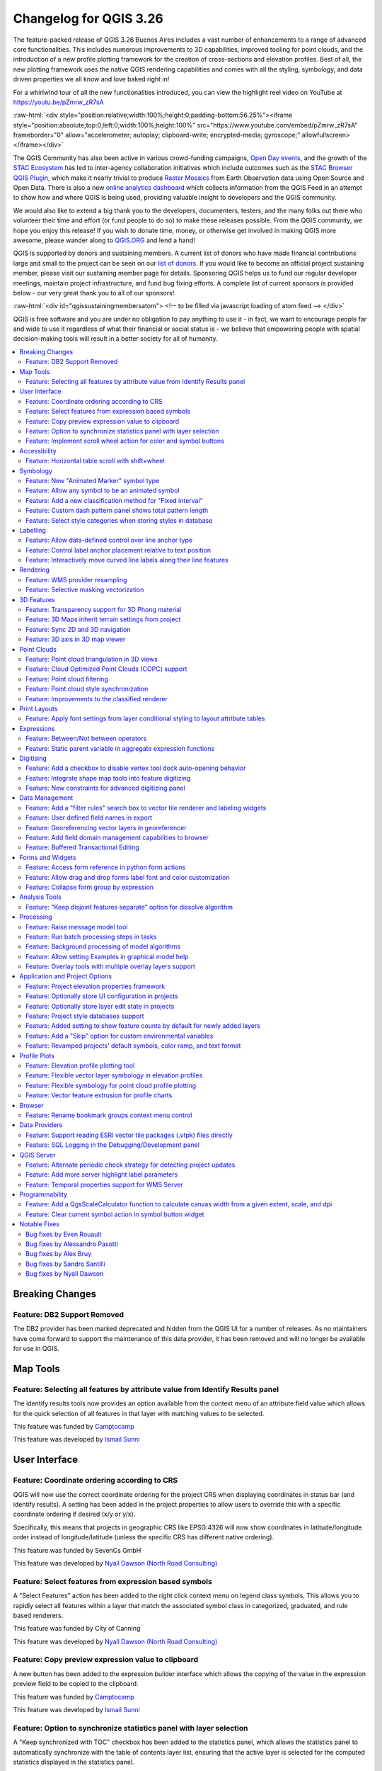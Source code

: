 .. _changelog326:

Changelog for QGIS 3.26
=======================

|image1|

The feature-packed release of QGIS 3.26 Buenos Aires includes a vast number of enhancements to a range of advanced core functionalities. This includes numerous improvements to 3D capabilities, improved tooling for point clouds, and the introduction of a new profile plotting framework for the creation of cross-sections and elevation profiles. Best of all, the new plotting framework uses the native QGIS rendering capabilities and comes with all the styling, symbology, and data driven properties we all know and love baked right in!

For a whirlwind tour of all the new functionalities introduced, you can view the highlight reel video on YouTube at https://youtu.be/pZmrw_zR7sA

:raw-html:`<div style="position:relative;width:100%;height:0;padding-bottom:56.25%"><iframe style="position:absolute;top:0;left:0;width:100%;height:100%" src="https://www.youtube.com/embed/pZmrw_zR7sA" frameborder="0" allow="accelerometer; autoplay; clipboard-write; encrypted-media; gyroscope;" allowfullscreen></iframe></div>`

The QGIS Community has also been active in various crowd-funding campaigns, `Open Day events <https://github.com/qgis/QGIS/wiki#qgis-open-day>`__, and the growth of the `STAC Ecosystem <https://medium.com/radiant-earth-insights/stac-updates-february-2022-e02a194861e>`__ has led to inter-agency collaboration initiatives which include outcomes such as the `STAC Browser QGIS Plugin <https://stac-utils.github.io/qgis-stac-plugin/>`__, which make it nearly trivial to produce `Raster Mosaics <https://www.youtube.com/watch?v=se2Xd7CKhHg>`__ from Earth Observation data using Open Source and Open Data. There is also a new `online analytics dashboard <https://blog.qgis.org/2022/06/16/qgis-userbase-analytics/>`__ which collects information from the QGIS Feed in an attempt to show how and where QGIS is being used, providing valuable insight to developers and the QGIS community.

We would also like to extend a big thank you to the developers, documenters, testers, and the many folks out there who volunteer their time and effort (or fund people to do so) to make these releases possible. From the QGIS community, we hope you enjoy this release! If you wish to donate time, money, or otherwise get involved in making QGIS more awesome, please wander along to `QGIS.ORG <https://qgis.org>`__ and lend a hand!

QGIS is supported by donors and sustaining members. A current list of donors who have made financial contributions large and small to the project can be seen on our `list of donors <https://qgis.org/en/site/about/sustaining_members.html#list-of-donors>`__. If you would like to become an official project sustaining member, please visit our sustaining member page for details. Sponsoring QGIS helps us to fund our regular developer meetings, maintain project infrastructure, and fund bug fixing efforts. A complete list of current sponsors is provided below - our very great thank you to all of our sponsors!

:raw-html:`<div id="qgissustainingmembersatom"> <!-- to be filled via javascript loading of atom feed --> </div>`

QGIS is free software and you are under no obligation to pay anything to use it - in fact, we want to encourage people far and wide to use it regardless of what their financial or social status is - we believe that empowering people with spatial decision-making tools will result in a better society for all of humanity.

.. contents::
   :local:

Breaking Changes
----------------

Feature: DB2 Support Removed
~~~~~~~~~~~~~~~~~~~~~~~~~~~~

The DB2 provider has been marked deprecated and hidden from the QGIS UI for a number of releases. As no maintainers have come forward to support the maintenance of this data provider, it has been removed and will no longer be available for use in QGIS.

Map Tools
---------

Feature: Selecting all features by attribute value from Identify Results panel
~~~~~~~~~~~~~~~~~~~~~~~~~~~~~~~~~~~~~~~~~~~~~~~~~~~~~~~~~~~~~~~~~~~~~~~~~~~~~~

The identify results tools now provides an option available from the context menu of an attribute field value which allows for the quick selection of all features in that layer with matching values to be selected.

|image3|

This feature was funded by `Camptocamp <https://www.camptocamp.com>`__

This feature was developed by `Ismail Sunni <https://github.com/ismailsunni>`__

User Interface
--------------

Feature: Coordinate ordering according to CRS
~~~~~~~~~~~~~~~~~~~~~~~~~~~~~~~~~~~~~~~~~~~~~

QGIS will now use the correct coordinate ordering for the project CRS when displaying coordinates in status bar (and identify results). A setting has been added in the project properties to allow users to override this with a specific coordinate ordering if desired (x/y or y/x).

Specifically, this means that projects in geographic CRS like EPSG:4326 will now show coordinates in latitude/longitude order instead of longitude/latitude (unless the specific CRS has different native ordering).

|image4|

This feature was funded by SevenCs GmbH

This feature was developed by `Nyall Dawson (North Road Consulting) <https://north-road.com>`__

Feature: Select features from expression based symbols
~~~~~~~~~~~~~~~~~~~~~~~~~~~~~~~~~~~~~~~~~~~~~~~~~~~~~~

A "Select Features" action has been added to the right click context menu on legend class symbols. This allows you to rapidly select all features within a layer that match the associated symbol class in categorized, graduated, and rule based renderers.

|image5|

This feature was funded by City of Canning

This feature was developed by `Nyall Dawson (North Road Consulting) <https://north-road.com>`__

Feature: Copy preview expression value to clipboard
~~~~~~~~~~~~~~~~~~~~~~~~~~~~~~~~~~~~~~~~~~~~~~~~~~~

A new button has been added to the expression builder interface which allows the copying of the value in the expression preview field to be copied to the clipboard.

|image6|

This feature was funded by `Camptocamp <https://www.camptocamp.com/>`__

This feature was developed by `Ismail Sunni <https://github.com/ismailsunni>`__

Feature: Option to synchronize statistics panel with layer selection
~~~~~~~~~~~~~~~~~~~~~~~~~~~~~~~~~~~~~~~~~~~~~~~~~~~~~~~~~~~~~~~~~~~~

A "Keep synchronized with TOC" checkbox has been added to the statistics panel, which allows the statistics panel to automatically synchronize with the table of contents layer list, ensuring that the active layer is selected for the computed statistics displayed in the statistics panel.

The most recently defined expression used for defining the statistics calculation on a layer will be retained for each layer independently.

|image7|

This feature was developed by `Jacky Volpes <https://github.com/Djedouas>`__

Feature: Implement scroll wheel action for color and symbol buttons
~~~~~~~~~~~~~~~~~~~~~~~~~~~~~~~~~~~~~~~~~~~~~~~~~~~~~~~~~~~~~~~~~~~

Triggering a mouse wheel action while hovering a symbol layers will now automatically adjust one of the style attributes, making it more efficient to adjust common symbology rules. This feature affects different symbol styles in various ways, based on which UI control is selected.

-  For marker symbols, the marker size increases / decreases
-  For line symbols, the line width increases / decreases

In addition, when triggering a mouse wheel action while hovering a color symbol, the color opacity will increase / decrease.

|image8|

This feature was developed by `Mathieu Pellerin <https://www.opengis.ch/>`__

Accessibility
-------------

Feature: Horizontal table scroll with shift+wheel
~~~~~~~~~~~~~~~~~~~~~~~~~~~~~~~~~~~~~~~~~~~~~~~~~

Attribute tables can now be scrolled horizontally using the key combination of Shift+ Mouse wheel, switching from the default vertical scroll operation.

This matches the behavior exposed by LibreOffice, and provides a convenient way to quickly horizontally scroll tables when a mouse doesn't have a dedicated horizontal scroll wheel.

|image9|

This feature was funded by the City of Canning

This feature was developed by `Nyall Dawson (North Road Consulting) <https://north-road.com>`__

Symbology
---------

Feature: New "Animated Marker" symbol type
~~~~~~~~~~~~~~~~~~~~~~~~~~~~~~~~~~~~~~~~~~

A new marker symbol type allows points to be rendered using an animated marker, sourced from an animated gif, webp or mng animation. Options are present for marker file, size, angle and frame rate.

There are two ways in which animated symbols are handled.

-  If the map is NOT considered an animation (i.e. a regular QGIS project), then the frame to render will be based on the current timestamp alone.
-  If the map itself is considered an animation, then the frame rendered for the animated marker is based on the map animation frame and frame rate. This is the case when the temporal controller is set to the Animation mode. In this case, the animated markers will follow the temporal controller animation, e.g. pausing when the animation is paused, advancing frames with the animation, etc. This mode also applies when exporting an animation from the temporal controller and is used when a plugin specifically sets the frame rate and current frame properties.

|image10|

This feature was funded by `North Road Consulting <https://north-road.com>`__

This feature was developed by `Nyall Dawson (North Road Consulting) <https://north-road.com>`__

Feature: Allow any symbol to be an animated symbol
~~~~~~~~~~~~~~~~~~~~~~~~~~~~~~~~~~~~~~~~~~~~~~~~~~

Users can now indicate that a symbol should be treated as an animated symbol, through the new "Animation Settings" option in the symbol widget's Advanced menu.

This settings panel allows users to enable animation for the symbol and set a specific frame rate at which the symbol should be redrawn. When enabled, the @symbol\_frame variable can be used in any symbol data defined property in order to animate that property.

For instance, setting the symbol's rotation to the following data defined expression will cause the symbol to rotate over time, with rotation speed dictated by the symbol's refresh rate.

::

    @symbol_frame % 360


|image11|

This feature was funded by `North Road Consulting <https://north-road.com>`__

This feature was developed by `Nyall Dawson (North Road Consulting) <https://north-road.com>`__

Feature: Add a new classification method for "Fixed interval"
~~~~~~~~~~~~~~~~~~~~~~~~~~~~~~~~~~~~~~~~~~~~~~~~~~~~~~~~~~~~~

Allows users to create graduated breaks using a specific interval width for classes (instead of the total number of classes).

|image13|

This feature was funded by `SLYR <https://north-road.com/slyr/>`__

This feature was developed by `Nyall Dawson (North Road Consulting) <https://north-road.com>`__

Feature: Custom dash pattern panel shows total pattern length
~~~~~~~~~~~~~~~~~~~~~~~~~~~~~~~~~~~~~~~~~~~~~~~~~~~~~~~~~~~~~

The custom dash pattern panel now displays the total dash pattern length, enhancing the ability for users to match the overall pattern length with sizes from other parts of a symbol.

|image14|

This feature was funded by `North Road Consulting <https://north-road.com>`__

This feature was developed by `Nyall Dawson (North Road Consulting) <https://north-road.com>`__

Feature: Select style categories when storing styles in database
~~~~~~~~~~~~~~~~~~~~~~~~~~~~~~~~~~~~~~~~~~~~~~~~~~~~~~~~~~~~~~~~

QGIS supports the storing of layer styles in the source database, or in the local style database. QGIS then provides the ability to use those styles as the default style for a layer, or provide access to the style via the style manager.

In prior releases of QGIS, this process stored all available style categories in the database, however new functionality allows users to select which specific style categories should be stored, providing a similar level of flexibility for storing styles in database sources as was previously available only for the QML and SLD style formats.

|image15|

This feature was developed by `Jacky Volpes <https://github.com/Djedouas>`__

Labelling
---------

Feature: Allow data-defined control over line anchor type
~~~~~~~~~~~~~~~~~~~~~~~~~~~~~~~~~~~~~~~~~~~~~~~~~~~~~~~~~

Allows data-defined control over whether the 'hint' or 'strict' anchoring type is used.

This feature was funded by City of Freiburg im Breisgau

This feature was developed by `Nyall Dawson (North Road Consulting) <https://north-road.com>`__

Feature: Control label anchor placement relative to text position
~~~~~~~~~~~~~~~~~~~~~~~~~~~~~~~~~~~~~~~~~~~~~~~~~~~~~~~~~~~~~~~~~

A control is now provided for defining what part of the text (start, middle, or end) of line labels correspond to the anchor position defined in label placement. This allows for more precise placement of labels according to specific requirements, such as lining up the end of a labels text with a specific point on a line feature.

In prior releases of QGIS, labels would always be centered over the anchor position of lines, unless it was a curved label, which used the start of the label for determining the anchor orientation.

A new option for "Follow placement" has also been added, which means that the text anchor will depend on the placement along line setting. This control attempts to determine the appropriate alignment option automatically according to the label placement on the feature and exhibits the following behaviors:

-  For labels anchored near the start of the line (0-25%), the anchor placement will be the **start** of the label text
-  For labels anchored near the end of the line (75-100%), the anchor placement will be the **end** of the label text
-  For anchor placements between 25 and 75%, the anchor placement will be the **center** of the label text

This feature was funded by City of Freiburg im Breisgau

This feature was developed by `Nyall Dawson (North Road Consulting) <https://north-road.com/slyr/>`__

Feature: Interactively move curved line labels along their line features
~~~~~~~~~~~~~~~~~~~~~~~~~~~~~~~~~~~~~~~~~~~~~~~~~~~~~~~~~~~~~~~~~~~~~~~~

Placement of curved label text can now be manipulated by using the interactive "Move Labels" tool.

|image16|

This feature was funded by City of Freiburg im Breisgau

This feature was developed by `Alessandro Pasotti <https://github.com/elpaso>`__

Rendering
---------

Feature: WMS provider resampling
~~~~~~~~~~~~~~~~~~~~~~~~~~~~~~~~

Following the ability of QGIS 3.24 to convert WMS raster tiles to elevation data, QGIS has further been enhanced to include various resampling methods to reduce rendering artifacts in WMS DEM sources, such as pixelation encountered with hillshade rendering.

|image17|

This feature was funded by `Maptiler <https://www.maptiler.com/>`__

This feature was developed by `Lutra Consulting (Vincent Cloarec) <http://www.lutraconsulting.co.uk>`__

Feature: Selective masking vectorization
~~~~~~~~~~~~~~~~~~~~~~~~~~~~~~~~~~~~~~~~

QGIS introduced a selective masking feature in `version 3.12 <https://changelog.qgis.org/en/qgis/version/3.12/#selective-masking>`__, however the implementation relied on the rasterization of the map products and made it unsuitable for some cartographic work.

This long awaited feature implements selective masking in a way that vectorizes appropriate masked or clipped features wherever possible, allowing high quality vector outputs for SVG and PDF maps which use the masking features of QGIS.

This is implemented in line with `QEP 186 <https://github.com/qgis/QGIS-Enhancement-Proposals/issues/186>`__.

|image18|

This feature was developed by `Julien Cabieces <https://github.com/troopa81>`__

3D Features
-----------

Feature: Transparency support for 3D Phong material
~~~~~~~~~~~~~~~~~~~~~~~~~~~~~~~~~~~~~~~~~~~~~~~~~~~

Provides support for rendering semi transparent objects in 3D. An opacity slider is provided for the phong material widget, which defaults to 100% (fully opaque).

|image19|

This feature was funded by `Swedish QGIS user group. <https://www.qgis.se/>`__

This feature was developed by `Lutra Consulting (Nedjima Belgacem) <http://www.lutraconsulting.co.uk>`__

Feature: 3D Maps inherit terrain settings from project
~~~~~~~~~~~~~~~~~~~~~~~~~~~~~~~~~~~~~~~~~~~~~~~~~~~~~~

When a new 3D map is created in the project, the map will default to using the same terrain settings as are defined for the project. This makes it easier to create and destroy 3D maps, without having to re-setup their terrain settings each time.

This feature was funded by `Crowdfunding for raster and point clouds improvements <https://www.lutraconsulting.co.uk/crowdfunding/elevation-pointcloud-enhancements-qgis>`__

This feature was developed by `Nyall Dawson (North Road Consulting) <https://north-road.com>`__

Feature: Sync 2D and 3D navigation
~~~~~~~~~~~~~~~~~~~~~~~~~~~~~~~~~~

A new "Navigation sync" setting for 3D map frames provides the ability to automatically synchronize the 2D main map canvas extent and the 3D viewport based on various navigation options.

-  Option 1: Whenever the camera is moved in the 3D view, the main map (2D) canvas extent will be set to the viewed area
-  Option 2: Every change in position on the main map canvas (2D) will result in the 3D camera orientation being shifted to view approximately the same extent from the top (Nadir view position)
-  Option 3: A trapezoid area representing the field of view from the 3D map frame will be drawn on the main map (2D) canvas

Actions are also available for quickly turning these options on and off.

|image20|

This feature was funded by `Crowdfunding for raster and point clouds improvements <https://www.lutraconsulting.co.uk/crowdfunding/elevation-pointcloud-enhancements-qgis>`__

This feature was developed by `Lutra Consulting (Nedjima Belgacem) <http://www.lutraconsulting.co.uk>`__

Feature: 3D axis in 3D map viewer
~~~~~~~~~~~~~~~~~~~~~~~~~~~~~~~~~

A 3D axis annotation has been added to the 3D map viewer allowing users to better orient their view with their data.

This various additional includes controls and options for:

-  Displaying axis for X/Y/Z or using North/East/South/West based on the frame coordinate reference system (CRS)
-  Dsplaying a face-labeled cube instead of typical axis arrows

|image21|

This feature was developed by `benoitdm-oslandia <https://github.com/benoitdm-oslandia>`__

Point Clouds
------------

Feature: Point cloud triangulation in 3D views
~~~~~~~~~~~~~~~~~~~~~~~~~~~~~~~~~~~~~~~~~~~~~~

QGIS can now render point cloud layers in the 3D view as a solid surface, which is obtained by 2.5D triangulation.

Triangulation is configured using a checkbox in the 3D styling options, and configuration options allow exclusion of triangles which surpass user defined thresholds for width or height.

This triangulation is available for all the 3D point cloud renderer styles, including unique color, ramp color, classification, and RGB.

|image22|

This feature was developed by `Vincent Cloarec <https://github.com/vcloarec>`__

Feature: Cloud Optimized Point Clouds (COPC) support
~~~~~~~~~~~~~~~~~~~~~~~~~~~~~~~~~~~~~~~~~~~~~~~~~~~~

QGIS now provides support for reading Cloud Optimized Point Clouds from local and remote data sources.

For more information on the COPC format, visit https://copc.io/.

This feature was funded by `Crowdfunding for raster and point clouds improvements <https://www.lutraconsulting.co.uk/crowdfunding/elevation-pointcloud-enhancements-qgis>`__

This feature was developed by `Lutra Consulting (Nedjima Belgacem) <https://www.lutraconsulting.co.uk/>`__

Feature: Point cloud filtering
~~~~~~~~~~~~~~~~~~~~~~~~~~~~~~

Filtering support has been added for point cloud layers, including a graphical query tool. Using filter expressions, point cloud points on both 2d and 3d canvases may be conditionally displayed based on xyz and/or LAS attributes.

|image23|

This feature was funded by `Crowdfunding for raster and point clouds improvements <https://www.lutraconsulting.co.uk/crowdfunding/elevation-pointcloud-enhancements-qgis>`__

This feature was developed by `Lutra Consulting (Stefanos Natsis) <http://www.lutraconsulting.co.uk>`__

Feature: Point cloud style synchronization
~~~~~~~~~~~~~~~~~~~~~~~~~~~~~~~~~~~~~~~~~~

A new "Follow 2d renderer" style for 3D point cloud symbology allows for a point cloud layer's 3D symbol to be kept in sync with its 2D counterpart. Any changes to the 2D symbology will be automatically applied to the 3D symbology.

|image12|

This feature was funded by `Crowdfunding for raster and point clouds improvements <https://www.lutraconsulting.co.uk/crowdfunding/elevation-pointcloud-enhancements-qgis>`__

This feature was developed by `Lutra Consulting (Stefanos Natsis) <http://www.lutraconsulting.co.uk>`__

Feature: Improvements to the classified renderer
~~~~~~~~~~~~~~~~~~~~~~~~~~~~~~~~~~~~~~~~~~~~~~~~

Classified renderer for point clouds has been improved to:

- Show only classes that are in the dataset (instead of hard-coded list) & show also non-standard classes
- Show percentage of points for each class
- Work also for other attributes (return number, number of returns, point source and few other classes)

|image55|

This feature was funded by `Crowdfunding for raster and point clouds improvements <https://www.lutraconsulting.co.uk/crowdfunding/elevation-pointcloud-enhancements-qgis>`__

This feature was developed by `Lutra Consulting (Stefanos Natsis) <http://www.lutraconsulting.co.uk>`__


Print Layouts
-------------

Feature: Apply font settings from layer conditional styling to layout attribute tables
~~~~~~~~~~~~~~~~~~~~~~~~~~~~~~~~~~~~~~~~~~~~~~~~~~~~~~~~~~~~~~~~~~~~~~~~~~~~~~~~~~~~~~

Previously, only the font color and background color settings from the conditional styling rules were applied to attribute tables in layouts. Additional styling settings such as font family, bold, italic, strikeout, and underline are now applied from conditional rules.

|image24|

This feature was funded by City of Canning

This feature was developed by `Nyall Dawson (North Road Consulting) <https://north-road.com>`__

Expressions
-----------

Feature: Between/Not between operators
~~~~~~~~~~~~~~~~~~~~~~~~~~~~~~~~~~~~~~~

QGIS now includes support for SQL-like ``BETWEEN`` and ``NOT BETWEEN`` operators in expression clauses.

|image25|

This feature was funded by Kanton Solothurn

This feature was developed by `Alessandro Pasotti <https://github.com/elpaso>`__

Feature: Static parent variable in aggregate expression functions
~~~~~~~~~~~~~~~~~~~~~~~~~~~~~~~~~~~~~~~~~~~~~~~~~~~~~~~~~~~~~~~~~

In prior releases of QGIS, aggregate expressions did not pass the parent object parameters as static variables, preventing them from being executed by the data provider (e.g. PostgreSQL). This change will result in significant performance increases for a number of aggregate expressions. For example, in the aggregate expression:

``IF(aggregate(layer:='parks',aggregate:='count', expression:= 't_id', filter:=intersects( $geometry, geometry(@parent))) < 1, 'FALSE', 'TRUE')``

The execution of the ``intersects( $geometry, geometry(@parent))`` filter will be performed on the data provider directly.

This feature was funded by `Amt für Geoinformation Kanton Schaffhausen <https://agi.sh.ch>`__

This feature was developed by `David Signer <https://github.com/signedav>`__

Digitising
----------

Feature: Add a checkbox to disable vertex tool dock auto-opening behavior
~~~~~~~~~~~~~~~~~~~~~~~~~~~~~~~~~~~~~~~~~~~~~~~~~~~~~~~~~~~~~~~~~~~~~~~~~

The vertex tool dock now has a new checkbox for "Auto-open table", which is checked by default and retains the existing behavior.

If a user opts to uncheck this, then the vertex editor dock auto open/close behavior will be disabled, leaving the dock as regular QGIS dock which behaves the same as any other dock.

This is desirable in situations when:

-  The user is editing in a full screen session with docks hidden, and doesn't want the vertex editor dock to keep opening itself
-  The user has a heavily customized setup of stacked/tabbed/rearranged docks, and doesn't want the vertex editor dock to keep appearing and disappearing and causing other docks to be rearranged

If a user has opted out of the auto-open table behavior, then the dock can be closed and won't show immediately when switching to the vertex tool. The dock can then be re-opened either through the standard Views - Panels menu (or by right clicking a toolbar), OR through a new "Show Vertex Editor" action which has been added to the dropdown menu for the vertex editor toolbar button.

|image26|

This feature was funded by SevenCs GmbH

This feature was developed by `Nyall Dawson (North Road Consulting) <https://north-road.com>`__

Feature: Integrate shape map tools into feature digitizing
~~~~~~~~~~~~~~~~~~~~~~~~~~~~~~~~~~~~~~~~~~~~~~~~~~~~~~~~~~

The Shape Tools have been extended and integrated with the features from digitizing tools, allowing the use of map tools to use shapes for digitizing operations.

This includes digitizing support for items such as:

-  StraightSegments
-  CircularStrings
-  Streaming
-  Shapes

This results in the ability to use the add part, add ring, or any other digitizing operations with the shape tools for hybrid digitizing operations, for example using the circular string or rectangle shape tools to create rings in existing area features.

This required significant refactoring and the porting of code from ``QgsMapToolDigitizeFeature`` to ``QgsMapToolCapture``.

|image27|

This feature was developed by `Denis Rouzaud <https://github.com/3nids>`__

Feature: New constraints for advanced digitizing panel
~~~~~~~~~~~~~~~~~~~~~~~~~~~~~~~~~~~~~~~~~~~~~~~~~~~~~~

The advanced digitizing panel now includes two additional soft constraints (snapping guides) for allowing users to capture positions relative to existing features. These constraints are optionally enabled and include:

-  **Line extension**: QGIS will provide a constraint that traces the extension of a line, based on the segment orientation defined by the selected vertex
-  **Xy vertex**: QGIS will provide a constraint that runs perpendicular to an existing vertex in vertical or horizontal orientation.

|image28|

This feature was funded by Métropole Européenne de Lille @Jean-Roc

This feature was developed by `Antoine Facchini <https://github.com/Koyaani>`__

Data Management
---------------

Feature: Add a "filter rules" search box to vector tile renderer and labeling widgets
~~~~~~~~~~~~~~~~~~~~~~~~~~~~~~~~~~~~~~~~~~~~~~~~~~~~~~~~~~~~~~~~~~~~~~~~~~~~~~~~~~~~~

Users may now filter the visible rules by a portion of their label, layer or filter strings. This can greatly help with finding rules in complex vector tile styles.

|image29|

This feature was funded by `North Road Consulting <https://north-road.com>`__

This feature was developed by `Nyall Dawson (North Road Consulting) <https://north-road.com>`__

Feature: User defined field names in export
~~~~~~~~~~~~~~~~~~~~~~~~~~~~~~~~~~~~~~~~~~~

When exporting layers, users may now override the field names in the resulting layers.

The export dialog fields interface includes the following changes:

-  A new "Export names" column has been introduced to the fields table
-  A convenience checkbox is provided to automatically generate aliases, or revert to original field names
-  When field names are modified by the user, the checkbox will display a "PartiallyChecked" state indicator

|image30|

This feature was funded by the Swiss QGIS User Group

This feature was developed by `Damiano Lombardi <https://github.com/domi4484>`__

Feature: Georeferencing vector layers in georeferencer
~~~~~~~~~~~~~~~~~~~~~~~~~~~~~~~~~~~~~~~~~~~~~~~~~~~~~~

QGIS now supports georeferencing vector layers in the georeferencer tool. This allows vector layers without spatial referencing to be interactively georeferenced, or layers with referencing to be re-referenced, in a similar manner to raster data. Georeferencing occurs in a task, so QGIS should remain responsive, even with large datasets.

Based on `#41386 <https://github.com/qgis/QGIS/pull/41386>`__

|image31|

This feature was funded by the Danish QGIS Usergroup

This feature was developed by `Nyall Dawson (North Road Consulting) <https://north-road.com>`__

Feature: Add field domain management capabilities to browser
~~~~~~~~~~~~~~~~~~~~~~~~~~~~~~~~~~~~~~~~~~~~~~~~~~~~~~~~~~~~

A new API has been added to manage field domains through database connections, and QGIS now exposes this functionality through the browser panel.

This functionality is currently exposed only for GeoPackages, but support for other providers could potentially be exposed in future.

Included in this functionality is the ability to create new field domains, as well as set the field domain for GeoPackage table fields.

|image32|

This feature was funded by Provincie Gelderland

This feature was developed by `Nyall Dawson (North Road Consulting) <https://north-road.com>`__

Feature: Buffered Transactional Editing
~~~~~~~~~~~~~~~~~~~~~~~~~~~~~~~~~~~~~~~

With this edit mode, all editable layers are toggled synchronously and all edits are saved in a local edit buffer. Saving changes is executed within a single transaction on all layers (per provider).

This new edit mode attempts to provide a hybrid alternative for managing the data editing approaches used in the current editing modes, local edit buffers and transactional editing, and is implemented in line with `QEP 203 <https://github.com/qgis/QGIS-Enhancement-Proposals/issues/203>`__

|image33|

This feature was funded by Kanton Glarus

This feature was developed by `Damiano Lombardi <https://github.com/domi4484>`__

Forms and Widgets
-----------------

Feature: Access form reference in python form actions
~~~~~~~~~~~~~~~~~~~~~~~~~~~~~~~~~~~~~~~~~~~~~~~~~~~~~

The form instance, or ``QgsAttributeForm`` object, has now been exposed to the Python API for Drag and drop form actions.

This means that QGIS users can now reference the current form and produce actions that change values within the form itself, such as resetting default values or quick actions for applying other user defined presets.

This implementation has been done in line with `QEP 251 <https://github.com/qgis/QGIS-Enhancement-Proposals/issues/251>`__

|image34|

This feature was developed by `Alessandro Pasotti <https://github.com/elpaso>`__

Feature: Allow drag and drop forms label font and color customization
~~~~~~~~~~~~~~~~~~~~~~~~~~~~~~~~~~~~~~~~~~~~~~~~~~~~~~~~~~~~~~~~~~~~~

The font and color of form labels and group or tabs titles can now be customized in the Drag & Drop from designer interface.

|image35|

This feature was funded by ARPA Piemonte

This feature was developed by `Alessandro Pasotti <https://github.com/elpaso>`__

Feature: Collapse form group by expression
~~~~~~~~~~~~~~~~~~~~~~~~~~~~~~~~~~~~~~~~~~

New configuration options are now available for Drag & Drop form group boxes which allow specifying an expression to define whether a form group should be collapsed.

|image36|

This feature was funded by ARPA Piemonte

This feature was developed by `Alessandro Pasotti <https://github.com/elpaso>`__

Analysis Tools
--------------

Feature: "Keep disjoint features separate" option for dissolve algorithm
~~~~~~~~~~~~~~~~~~~~~~~~~~~~~~~~~~~~~~~~~~~~~~~~~~~~~~~~~~~~~~~~~~~~~~~~

A "Keep disjoint features separate" option has been added for the dissolve algorithm which will cause features and parts that do not overlap or touch to be exported as separate features instead of parts of a single multipart feature. This makes it much simpler to perform simple aggregation based dissolves on a single class.

|image37|

This feature was funded by City of Canning

This feature was developed by `Nyall Dawson (North Road Consulting) <https://north-road.com>`__

Processing
----------

Feature: Raise message model tool
~~~~~~~~~~~~~~~~~~~~~~~~~~~~~~~~~

A raise message algorithm has been added to the model tools which allows users to output additional information in models logs. This prevents the abuse of the raise error/warning algorithms and provides more granular control of model logging levels.

|image38|

This feature was developed by `Mathieu Pellerin <https://www.opengis.ch/>`__

Feature: Run batch processing steps in tasks
~~~~~~~~~~~~~~~~~~~~~~~~~~~~~~~~~~~~~~~~~~~~

Individual steps from the batch processing dialog now run as a separate task whenever possible. Although individual steps are still run sequentially rather than parallel, this keeps the UI responsive, and permits responsive cancellation and progress reporting.

This feature was funded by NRCan Contract#3000739399

This feature was developed by `Nyall Dawson (North Road Consulting) <https://north-road.com>`__

Feature: Background processing of model algorithms
~~~~~~~~~~~~~~~~~~~~~~~~~~~~~~~~~~~~~~~~~~~~~~~~~~

Previously, any graphical models designed in Processing would be forced to run on the main thread, and did not support background execution. QGIS now supports running model algorithms off the main thread so that they can safely be run in background tasks.

This feature was funded by NRCan Contract#3000739399

This feature was developed by `Nyall Dawson (North Road Consulting) <https://north-road.com>`__

Feature: Allow setting Examples in graphical model help
~~~~~~~~~~~~~~~~~~~~~~~~~~~~~~~~~~~~~~~~~~~~~~~~~~~~~~~

A new 'Examples' section has been added to the graphical model help editor dialog, allowing users to enter their own custom examples to help explain usage of the model.

More instructive help is now shown for models in the qgis\_process tool, including outputting any example help which has been set.

|image39|

This feature was funded by NRCan Contract#3000739399

This feature was developed by `Nyall Dawson (North Road Consulting) <https://north-road.com>`__

Feature: Overlay tools with multiple overlay layers support
~~~~~~~~~~~~~~~~~~~~~~~~~~~~~~~~~~~~~~~~~~~~~~~~~~~~~~~~~~~

Adds new Intersect, Union and Difference tools which support multiple "overlay" inputs instead of a single overlay layer. The current workflow includes selecting the order of overlay layers used in the operation, which are used in an iterative process by using the output of an operation between two layers as an input for the same operation with the next layer.

This is a useful abstraction which can be utilized in various scenarios, such as processing models where iterative processes or loops may be limited.

|image40|

This feature was developed by `Alexander Bruy <https://github.com/alexbruy>`__

Application and Project Options
-------------------------------

Feature: Project elevation properties framework
~~~~~~~~~~~~~~~~~~~~~~~~~~~~~~~~~~~~~~~~~~~~~~~

Elevation/terrain settings are now project-level settings, which are defined through the Project Properties, Terrain tab, in line with `QEP 246 <https://github.com/qgis/QGIS-Enhancement-Proposals/issues/246>`__ and in order to support the new elevation profile tools.

This framework provides configuration options for:

-  **Flat terrain** with a configurable terrain height setting
-  **DEM (Raster Layer)** with settings for defining the source raster layer, vertical scale and offset
-  **Mesh** with settings for defining the source mesh layer, vertical scale and offset

|image41|

This feature was funded by `Crowdfunding for raster and point clouds improvements <https://www.lutraconsulting.co.uk/crowdfunding/elevation-pointcloud-enhancements-qgis>`__

This feature was developed by `Nyall Dawson (North Road Consulting) <https://north-road.com>`__

Feature: Optionally store UI configuration in projects
~~~~~~~~~~~~~~~~~~~~~~~~~~~~~~~~~~~~~~~~~~~~~~~~~~~~~~

An opt-in setting for projects has been added for "Remember attribute table windows and docks between sessions". If checked for a project, then any opened attribute tables will be saved into the project and immediately restored when loading that project.

This has been designed to improve workflows when a user has constructed a project with a particular set of attribute table configurations for their requirements, and re-setting up these attribute tables is a hassle.

|image42|

This feature was funded by City of Canning

This feature was developed by `Nyall Dawson (North Road Consulting) <https://north-road.com>`__

Feature: Optionally store layer edit state in projects
~~~~~~~~~~~~~~~~~~~~~~~~~~~~~~~~~~~~~~~~~~~~~~~~~~~~~~

An opt-in setting has been added to project properties for "Remember editable layer status between sessions". If checked, then any layers which are editable will be remembered when saving that project and immediately made editable whenever the project is restored to make it simpler for users who are making complex, data-editing focused projects to store their configurations on a project by project basis.

|image43|

This feature was funded by City of Canning

This feature was developed by `Nyall Dawson (North Road Consulting) <https://north-road.com>`__

Feature: Project style databases support
~~~~~~~~~~~~~~~~~~~~~~~~~~~~~~~~~~~~~~~~

A new feature allows users to set a list of QGIS style databases for a project. This allows projects to link to multiple style databases, and then show all symbols and entities from those databases in the layer styling interface.

The style paths can point to style .db databases or .xml exports. When a project is loaded, symbol and label style selectors will show ALL symbols from ALL styles linked to the project. Additionally, every project now has a project-specific style database (which is stored alongside the project), for storing project-specific symbols, text formats, etc.

**This functionality requires a QGIS build based on Qt 5.13 or later, and is hidden on older builds (e.g. on Ubuntu 20.04)**

|image44|

This feature was funded by the QGIS Swiss user group.

This feature was developed by `Nyall Dawson (North Road Consulting) <https://north-road.com>`__

Feature: Added setting to show feature counts by default for newly added layers
~~~~~~~~~~~~~~~~~~~~~~~~~~~~~~~~~~~~~~~~~~~~~~~~~~~~~~~~~~~~~~~~~~~~~~~~~~~~~~~

If enabled, this option will cause the feature count to be enabled for any newly added/created map layers. This setting will remain disabled by default.

|image45|

This feature was funded by SevenCs GmbH

This feature was developed by `Nyall Dawson (North Road Consulting) <https://north-road.com>`__

Feature: Add a "Skip" option for custom environmental variables
~~~~~~~~~~~~~~~~~~~~~~~~~~~~~~~~~~~~~~~~~~~~~~~~~~~~~~~~~~~~~~~

The QGIS settings allow a particular user profile to modify the system environment variables for enhanced flexibility, in Settings --> Options --> Environment.

This functionality included options for "Overwrite", "If Undefined", "Unset", "Prepend", and "Append", which allowed users to perform various functions from configuring credentials to extending their PATH variables.

A new "Skip" option is now provided which allows users to ignore values from an existing field, without losing the stored values or having to remove them from the settings to disable them.

|image46|

This feature was developed by `Andrea Giudiceandrea <https://github.com/agiudiceandrea>`__

Feature: Revamped projects' default symbols, color ramp, and text format
~~~~~~~~~~~~~~~~~~~~~~~~~~~~~~~~~~~~~~~~~~~~~~~~~~~~~~~~~~~~~~~~~~~~~~~~~

This new version of QGIS has revamped the way default projects symbols are handled, aiming at upgrading its UI/UX as well as behaving correctly in multi-user environments. The changes include:

-  Projects' default symbols and color ramps are now stored as symbology XML rather than references, improving portability and integration with external applications and services
-  A new project-level default text format setting has been added to allow user defined configuration of the default project font for newly-added vector layers
-  The user interface has been upgraded to make use of QGIS' symbol and color ramp buttons

|image47|

This feature was developed by `Mathieu Pellerin <https://www.opengis.ch/>`__

Profile Plots
-------------

Feature: Elevation profile plotting tool
~~~~~~~~~~~~~~~~~~~~~~~~~~~~~~~~~~~~~~~~

QGIS now includes a native elevation profile plotting tool.

The tool includes the following features:

-  Support for vector, raster, mesh, and point cloud layers, based on the corresponding layer's elevation settings.
-  Drawing profile lines interactively using a map tool, which supports snapping, tracing, stream digitizing and curves
-  Picking an existing line feature to use as the profile line. When this tool is active, users can click any line feature on the map to generate a profile curve along that line. If multiple features are present at the clicked point then a popup menu will appear allowing users to select from the available features.
-  Plots can be exported to PDF (as high quality vector objects) or various image formats
-  Profiles are rendered using standard QGIS line symbols, and so include support for advanced design and configuration, including support for geometry generators and paint effects.
-  Measuring distances on the plots
-  Identifying features in the plot via either a single click, or click-and-drag rectangle. Results are shown in the standard identify results dock, and support vector, raster, mesh, and point cloud layers.

Interactive navigation of the plot canvas is supported using the standard QGIS pan/zoom shortcuts, such as:

-  Middle mouse button: Pan
-  Space: Pan
-  Ctrl + Space: Zoom
-  Ctrl + Mouse wheel: Fine zoom

Shortcuts are available for nudging the elevation profile curve left and right, which allows users to "scrub" the curve across the map frame and find the optimal profile line. The step distance is set to match the chart's tolerance distance, so that a single step will result in a different set of point and point cloud features shown in the chart.

Keyboard shortcuts for nudging are:

-  Ctrl+Alt+,: Scrub left
-  Ctrl+Alt+.: Scrub right

For more information on this awesome feature and framework, be sure to watch the `QGIS Elevation Profiles Deep Dive <https://www.youtube.com/watch?v=AknJjNPystU>`__ presentation on YouTube.

|image48|

This feature was funded by `Crowdfunding for raster and point clouds improvements <https://www.lutraconsulting.co.uk/crowdfunding/elevation-pointcloud-enhancements-qgis>`__

This feature was developed by `Nyall Dawson (North Road Consulting) <https://north-road.com>`__

Feature: Flexible vector layer symbology in elevation profiles
~~~~~~~~~~~~~~~~~~~~~~~~~~~~~~~~~~~~~~~~~~~~~~~~~~~~~~~~~~~~~~

Vector layers added to profile charts will default to respecting their layer symbology. A checkbox has been added to disable this in the layer elevation properties.

This means that vector results in elevation profile charts will default to showing features using their corresponding 2D renderer, so custom styles such as categorized classes will be visible on the profile chart by default.

There's also options to change the interpretation of the elevation profile for vector layers. By default, the elevation profile tool will use an "individual features" option, which samples discrete positions where the cross section profile line intersects the vector features. There's also a "continuous surface" option which will generate an interpretation of the surface by interpolating across the sample positions for enhanced visualization, such as the production of a continuous surface line from contour lines or surveyed elevation points.

Additional rendering capabilities are provided for the "continuous surface" interpretation option, such as a "fill below" symbol style. This can be easier to interpret in some cases, and helps match expected symbology conventions in certain disciplines.

|image49|

This feature was funded by `Crowdfunding for raster and point clouds improvements <https://www.lutraconsulting.co.uk/crowdfunding/elevation-pointcloud-enhancements-qgis>`__

This feature was developed by `Nyall Dawson (North Road Consulting) <https://north-road.com>`__

Feature: Flexible symbology for point cloud profile plotting
~~~~~~~~~~~~~~~~~~~~~~~~~~~~~~~~~~~~~~~~~~~~~~~~~~~~~~~~~~~~

Point cloud layers in profile charts include the following symbology features:

-  Single color display of points or a setting to inherit classification and coloring from the 2D symbology (e.g. RGB colors)
-  Respecting the profile curve distance tolerance setting
-  Option to reduce the opacity of points which are further from the profile curve
-  Automatic refinement based on plot visible area and scale, with a user controllable max screen error
-  Control over appearance of points (color, size and shape)

|image50|

This feature was funded by `Crowdfunding for raster and point clouds improvements <https://www.lutraconsulting.co.uk/crowdfunding/elevation-pointcloud-enhancements-qgis>`__

This feature was developed by `Nyall Dawson (North Road Consulting) <https://north-road.com>`__

Feature: Vector feature extrusion for profile charts
~~~~~~~~~~~~~~~~~~~~~~~~~~~~~~~~~~~~~~~~~~~~~~~~~~~~

The elevation profile tool provides support for vector feature extrusion and offset heights for incorporation of 2D vector in profile charts. These propertied can be data defined, and will also be used as the default offset/extrusion settings for any new 3D polygon symbols created for that layer.

|image51|

This feature was funded by `Crowdfunding for raster and point clouds improvements <https://www.lutraconsulting.co.uk/crowdfunding/elevation-pointcloud-enhancements-qgis>`__

This feature was developed by `Nyall Dawson (North Road Consulting) <https://north-road.com>`__

Browser
-------

Feature: Rename bookmark groups context menu control
~~~~~~~~~~~~~~~~~~~~~~~~~~~~~~~~~~~~~~~~~~~~~~~~~~~~

Creating new spatial bookmarks from the browser will now default to the "project bookmark" category, and a new context menu option has been added for renaming of bookmark groups. The existing behavior of renaming bookmark groups using the F2 key remains unchanged.

|image52|

This feature was funded by `Camptocamp <https://www.camptocamp.com>`__

This feature was developed by `Ismail Sunni <https://github.com/ismailsunni>`__

Data Providers
--------------

Feature: Support reading ESRI vector tile packages (.vtpk) files directly
~~~~~~~~~~~~~~~~~~~~~~~~~~~~~~~~~~~~~~~~~~~~~~~~~~~~~~~~~~~~~~~~~~~~~~~~~

ESRI vector tile packages (VTPK files) can now be opened directly as vector tile layers via drag and drop, including support for style translation.

This feature was funded by `North Road Consulting, thanks to SLYR <https://north-road.com/slyr/>`__

This feature was developed by `Nyall Dawson (North Road Consulting) <https://north-road.com>`__

Feature: SQL Logging in the Debugging/Development panel
~~~~~~~~~~~~~~~~~~~~~~~~~~~~~~~~~~~~~~~~~~~~~~~~~~~~~~~~

The debugging/development panel now includes support for logging the SQL queries made by QGIS to backend data providers.

This provides an effective method of debugging algorithms and data providers, as well as capturing the SQL statements made to perform specific actions against particular providers.

Note that this is specifically designed to be used as a debugging and development tool and is not designed to be a replacement for any logging capabilities on the backend databases systems.

This has been implemented in line with `QEP 242 <https://github.com/qgis/QGIS-Enhancement-Proposals/issues/242>`__.

|image53|

This feature was developed by `Alessandro Pasotti <https://github.com/elpaso>`__

QGIS Server
-----------

Feature: Alternate periodic check strategy for detecting project updates
~~~~~~~~~~~~~~~~~~~~~~~~~~~~~~~~~~~~~~~~~~~~~~~~~~~~~~~~~~~~~~~~~~~~~~~~

QGIS Server now provides an alternate lastModified() strategy for invalidating the internal project cache, addressing concerns about the ability of QGIS server to invalidate the cache when a project file is updated on atypical file systems, such as NFS, or when the project file is stored in a database system like PostgreSQL.

An asynchronous periodic check strategy using the last modified value of a project is now provided for checking project configuration for changes.

The ``QGIS_SERVER_PROJECT_CACHE_STRATEGY`` environment variable may be used to configure the server caching strategy using the following values:

-  ``periodic`` for the alternative strategy
-  ``filesystem`` to use the file system watcher strategy
-  ``off`` to disable internal caching completely.

``QGIS_SERVER_PROJECT_CACHE_CHECK_INTERVAL`` is used for controlling the periodic strategy interval.

The ``QFileSystemWatcher`` strategy remains the default configuration.

This feature was funded by `3Liz <https://3liz.com>`__

This feature was developed by `David Marteau <https://github.com/dmarteau>`__

Feature: Add more server highlight label parameters
~~~~~~~~~~~~~~~~~~~~~~~~~~~~~~~~~~~~~~~~~~~~~~~~~~~

New parameters have been added to better control the placement of highlight labels on the WMS server, including:

-  ``HIGHLIGHT_LABELDISTANCE``: Distance between the feature and the label, defined in mm
-  ``HIGHLIGHT_LABELROTATION``: Label rotation, defined in degrees
-  ``HIGHLIGHT_LABELVALI``: Vertical alignment for placing the label directly on a point
-  ``HIGHLIGHT_LABELHALI``: Horizontal alignment for placing the label directly on a point

This feature was developed by `mhugent <https://github.com/mhugent>`__

Feature: Temporal properties support for WMS Server
~~~~~~~~~~~~~~~~~~~~~~~~~~~~~~~~~~~~~~~~~~~~~~~~~~~

Prior releases of QGIS Server only provided support for the dimensions of time and elevation for vector layers and provided no integration with the updated temporal properties API provided by QGIS.

QGIS Server has now been extended to support the time dimension in the ``GetCapabilities`` response for WMS services, and accept a ``TIME`` query string parameter which provides capacity for temporal data filtering.

Parsing time values will be performed with the implementation specification provided by OGC API - Features (OAPIF) and use the following structure:

\| interval\| syntax \| \|---\|---\| \| interval-closed \| date-time "/" date-time \| \| interval-open-start \| [".."] "/" date-time \| \| interval-open-end \| date-time "/" [".."] \| \| interval \| interval-closed / interval-open-start / interval-open-end \| \| datetime \| date-time / interval \|

Note that this filtering applies to single values only, and a list of instants or ranges is not currently supported.

To prevent conflict with existing TIME dimension stipulations on legacy projects, if a ``TIME`` dimension was explicitly defined for a vector layer, the temporal properties for that layer will not be activated and the explicitly set ``TIME`` dimension will be considered instead.

This feature was funded by Gis3W

This feature was developed by `Alessandro Pasotti <https://github.com/elpaso>`__

Programmability
---------------

Feature: Add a QgsScaleCalculator function to calculate canvas width from a given extent, scale, and dpi
~~~~~~~~~~~~~~~~~~~~~~~~~~~~~~~~~~~~~~~~~~~~~~~~~~~~~~~~~~~~~~~~~~~~~~~~~~~~~~~~~~~~~~~~~~~~~~~~~~~~~~~~

A new ``calculateCanvasWidth( extent, scale )`` was added to the ``QgsScaleCalculator`` class to derive canvas width in pixel unit when providing an extent, a scale, and a DPI.

This feature was developed by `Mathieu Pellerin <https://github.com/nirvn>`__

Feature: Clear current symbol action in symbol button widget
~~~~~~~~~~~~~~~~~~~~~~~~~~~~~~~~~~~~~~~~~~~~~~~~~~~~~~~~~~~~

A set to null / clear current symbol action has been added to clear the current symbol attached to a symbol button widget.

|image54|

This feature was developed by `Mathieu Pellerin <https://www.opengis.ch/>`__

Notable Fixes
-------------

Bug fixes by Even Rouault
~~~~~~~~~~~~~~~~~~~~~~~~~~~~~~~~~~

+----------------------------------------------------------------------------------------+----------------------------------------------------------+--------------------------------------------------------------+--------------------------------------------------------------+
| Bug Title                                                                              | URL Issues (if reported, Github)                         | URL Commit (Github)                                          | 3.22 backport commit (GitHub)                                |
+========================================================================================+==========================================================+==============================================================+==============================================================+
| WFS provider doesn't recognize CRS strings other than OGC URNs                         | `#46485 <https://github.com/qgis/QGIS/issues/46485>`__   | `PR #48550 <https://github.com/qgis/QGIS/pull/48550>`__      | N/A                                                          |
+----------------------------------------------------------------------------------------+----------------------------------------------------------+--------------------------------------------------------------+--------------------------------------------------------------+
| QgsMapCanvas::showEvent access violation / QGIS crash                                  | `#48438 <https://github.com/qgis/QGIS/issues/48438>`__   | `PR #48551 <https://github.com/qgis/QGIS/pull/48551>`__      | `PR #48558 <https://github.com/qgis/QGIS/pull/48558>`__      |
+----------------------------------------------------------------------------------------+----------------------------------------------------------+--------------------------------------------------------------+--------------------------------------------------------------+
| [GDAL provider] Minimal support for GDT\_Int64/GDT\_UInt64 of GDAL 3.5.0               | (not reported)                                           | `PR #48553 <https://github.com/qgis/QGIS/pull/48553>`__      |                                                              |
+----------------------------------------------------------------------------------------+----------------------------------------------------------+--------------------------------------------------------------+--------------------------------------------------------------+
| access to QgsRubberBand-methods crashes QGis                                           | `#48471 <https://github.com/qgis/QGIS/issues/48471>`__   | `PR #48554 <https://github.com/qgis/QGIS/pull/48554>`__      | `PR #48561 <https://github.com/qgis/QGIS/pull/48561>`__      |
+----------------------------------------------------------------------------------------+----------------------------------------------------------+--------------------------------------------------------------+--------------------------------------------------------------+
| annotationManager with access to canvas-items crashes QGis                             | `#48436 <https://github.com/qgis/QGIS/issues/48436>`__   | `PR #48554 <https://github.com/qgis/QGIS/pull/48554>`__      | `PR #48561 <https://github.com/qgis/QGIS/pull/48561>`__      |
+----------------------------------------------------------------------------------------+----------------------------------------------------------+--------------------------------------------------------------+--------------------------------------------------------------+
| Can not import excel File with new version of QGIS                                     | `#47838 <https://github.com/qgis/QGIS/issues/47838>`__   | N/A - freexl bug. Patch submitted to upstream                | N/A                                                          |
+----------------------------------------------------------------------------------------+----------------------------------------------------------+--------------------------------------------------------------+--------------------------------------------------------------+
| Layers added by QGIS are not correct if datasource is a collection                     | `#47610 <https://github.com/qgis/QGIS/issues/47610>`__   | `PR #48556 <https://github.com/qgis/QGIS/pull/48556>`__      | `PR #48572 <https://github.com/qgis/QGIS/pull/48572>`__      |
+----------------------------------------------------------------------------------------+----------------------------------------------------------+--------------------------------------------------------------+--------------------------------------------------------------+
| SQLite: No Spatial Index Creation though QGIS misleadingly reports success             | `#44513 <https://github.com/qgis/QGIS/issues/44513>`__   | `PR #48557 <https://github.com/qgis/QGIS/pull/48557>`__      | `PR #48565 <https://github.com/qgis/QGIS/pull/48565>`__      |
+----------------------------------------------------------------------------------------+----------------------------------------------------------+--------------------------------------------------------------+--------------------------------------------------------------+
| Saving a large edited point layer takes far too long                                   | `#46355 <https://github.com/qgis/QGIS/issues/46355>`__   | `GDAL PR 5730 <https://github.com/OSGeo/gdal/pull/5730>`__   | `GDAL PR 5753 <https://github.com/OSGeo/gdal/pull/5753>`__   |
+----------------------------------------------------------------------------------------+----------------------------------------------------------+--------------------------------------------------------------+--------------------------------------------------------------+
| Non-existent but registered attribute table in GPKG is added as empty table            | `#30670 <https://github.com/qgis/QGIS/issues/30670>`__   | `GDAL PR 5752 <https://github.com/OSGeo/gdal/pull/5752>`__   | Not appropriate                                              |
+----------------------------------------------------------------------------------------+----------------------------------------------------------+--------------------------------------------------------------+--------------------------------------------------------------+
| Accents displayed incorrectly when saving metadata to geopackage                       | `#47435 <https://github.com/qgis/QGIS/issues/47435>`__   | `PR #48625 <https://github.com/qgis/QGIS/pull/48625>`__      | `PR #48631 <https://github.com/qgis/QGIS/pull/48631>`__      |
+----------------------------------------------------------------------------------------+----------------------------------------------------------+--------------------------------------------------------------+--------------------------------------------------------------+
| Raster tiles are clipped based on the gpkg\_contents bounding box of a GeoPackage      | `#45530 <https://github.com/qgis/QGIS/issues/45530>`__   | Not a bug                                                    |                                                              |
+----------------------------------------------------------------------------------------+----------------------------------------------------------+--------------------------------------------------------------+--------------------------------------------------------------+
| Pan-action freeze after use of middle mouse button and 'copy coordinate'               | `#48645 <https://github.com/qgis/QGIS/issues/48645>`__   | `PR #48666 <https://github.com/qgis/QGIS/pull/48666>`__      | `PR #48684 <https://github.com/qgis/QGIS/pull/48684>`__      |
+----------------------------------------------------------------------------------------+----------------------------------------------------------+--------------------------------------------------------------+--------------------------------------------------------------+
| New GeoPackage layer cannot be loaded (QGIS thinks it's invalid but it isn't really)   | `#48671 <https://github.com/qgis/QGIS/issues/48671>`__   | `PR #48692 <https://github.com/qgis/QGIS/pull/48692>`__      | `PR #48774 <https://github.com/qgis/QGIS/pull/48774>`__      |
+----------------------------------------------------------------------------------------+----------------------------------------------------------+--------------------------------------------------------------+--------------------------------------------------------------+
| [regression] New filter for duplicated WFS layer is also applied on source layer       | `#48465 <https://github.com/qgis/QGIS/issues/48465>`__   | `PR #48998 <https://github.com/qgis/QGIS/pull/48998>`__      | N/A                                                          |
+----------------------------------------------------------------------------------------+----------------------------------------------------------+--------------------------------------------------------------+--------------------------------------------------------------+

These bugfixes were funded by `QGIS.ORG (through donations and sustaining memberships) <https://qgis.org/>`__

Bugs fixed by `Even Rouault <https://www.spatialys.com/>`__

Bug fixes by Alessandro Pasotti
~~~~~~~~~~~~~~~~~~~~~~~~~~~~~~~~~~~~~~~~

+------------------------------------------------------------------------------------------------------------------------------------------+--------------------------------------------------------------------------------------------------------+-----------------------------------------------------------------------------------------+-----------------------------------------------------------+
| Bug Title                                                                                                                                | URL Issues (if reported, Github)                                                                       | URL Commit (Github)                                                                     | 3.22 backport commit (GitHub)                             |
+==========================================================================================================================================+========================================================================================================+=========================================================================================+===========================================================+
| @project\_keywords are no longer tested on Rule based filters                                                                            | `#48480 <https://github.com/qgis/QGIS/issues/48480>`__                                                 | Not a bug                                                                               |                                                           |
+------------------------------------------------------------------------------------------------------------------------------------------+--------------------------------------------------------------------------------------------------------+-----------------------------------------------------------------------------------------+-----------------------------------------------------------+
| No more styles after duplicate layer and change filter in query builder in 3.22.6                                                        | `#48467 <https://github.com/qgis/QGIS/issues/48467>`__                                                 | Works for me on 3.24.2 and master                                                       |                                                           |
+------------------------------------------------------------------------------------------------------------------------------------------+--------------------------------------------------------------------------------------------------------+-----------------------------------------------------------------------------------------+-----------------------------------------------------------+
| MSSQL Add Connection Dialog never enables OK button                                                                                      | `#48462 <https://github.com/qgis/QGIS/issues/48462>`__                                                 | Works for me on master                                                                  |                                                           |
+------------------------------------------------------------------------------------------------------------------------------------------+--------------------------------------------------------------------------------------------------------+-----------------------------------------------------------------------------------------+-----------------------------------------------------------+
| Highlight of identified feature not displaying correctly on "geometry generator" marker from different CRS                               | `#48439 <https://github.com/qgis/QGIS/issues/48439>`__                                                 | `PR #48579 <https://github.com/qgis/QGIS/pull/48579>`__                                 | TODO                                                      |
+------------------------------------------------------------------------------------------------------------------------------------------+--------------------------------------------------------------------------------------------------------+-----------------------------------------------------------------------------------------+-----------------------------------------------------------+
| Cannot past copied features as temporary scratch layer                                                                                   | `#48401 <https://github.com/qgis/QGIS/issues/48401>`__                                                 | `PR #48611 <https://github.com/qgis/QGIS/pull/48611>`__                                 | TODO                                                      |
+------------------------------------------------------------------------------------------------------------------------------------------+--------------------------------------------------------------------------------------------------------+-----------------------------------------------------------------------------------------+-----------------------------------------------------------+
| QGIS crash by opening a form with relation content                                                                                       | `#48443 <https://github.com/qgis/QGIS/issues/48443>`__                                                 | `PR #48616 <https://github.com/qgis/QGIS/pull/48616>`__                                 | TODO                                                      |
+------------------------------------------------------------------------------------------------------------------------------------------+--------------------------------------------------------------------------------------------------------+-----------------------------------------------------------------------------------------+-----------------------------------------------------------+
| Relation reference widget: filter expression does not work with variables                                                                | `#48190 <https://github.com/qgis/QGIS/issues/48190>`__                                                 | `PR #48619 <https://github.com/qgis/QGIS/pull/48619>`__                                 | TODO                                                      |
+------------------------------------------------------------------------------------------------------------------------------------------+--------------------------------------------------------------------------------------------------------+-----------------------------------------------------------------------------------------+-----------------------------------------------------------+
| Random order of attributes in oracle feature query                                                                                       | `#35309 <https://github.com/qgis/QGIS/issues/35309>`__                                                 | `PR #48668 <https://github.com/qgis/QGIS/pull/48668>`__                                 | no                                                        |
+------------------------------------------------------------------------------------------------------------------------------------------+--------------------------------------------------------------------------------------------------------+-----------------------------------------------------------------------------------------+-----------------------------------------------------------+
| CSV datasource not converted from 3.16 to 3.22 correctly - projects not usable anymore                                                   | `#48587 <https://github.com/qgis/QGIS/issues/48587>`__                                                 | Works for me on 3.24 and master                                                         |                                                           |
+------------------------------------------------------------------------------------------------------------------------------------------+--------------------------------------------------------------------------------------------------------+-----------------------------------------------------------------------------------------+-----------------------------------------------------------+
| Documentation doctest failure                                                                                                            | `QGIS developer mail list <https://lists.osgeo.org/pipermail/qgis-developer/2022-May/064720.html>`__   | `QGIS Documentation PR 7581 <https://github.com/qgis/QGIS-Documentation/pull/7581>`__   | no                                                        |
+------------------------------------------------------------------------------------------------------------------------------------------+--------------------------------------------------------------------------------------------------------+-----------------------------------------------------------------------------------------+-----------------------------------------------------------+
| "Add to group" option in sub layer window always add at top of layer tree                                                                | `#48694 <https://github.com/qgis/QGIS/issues/48694>`__                                                 | `PR #48696 <https://github.com/qgis/QGIS/pull/48696>`__                                 | no                                                        |
+------------------------------------------------------------------------------------------------------------------------------------------+--------------------------------------------------------------------------------------------------------+-----------------------------------------------------------------------------------------+-----------------------------------------------------------+
| Name/id of map objects in GetProjectSettings follows an order that is the inverse of the order used to add the map objects in a layout   | `#46143 <https://github.com/qgis/QGIS/issues/46143>`__                                                 | `PR #48728 <https://github.com/qgis/QGIS/pull/48728>`__                                 | no                                                        |
+------------------------------------------------------------------------------------------------------------------------------------------+--------------------------------------------------------------------------------------------------------+-----------------------------------------------------------------------------------------+-----------------------------------------------------------+
| Aborted inserts in Postgis geometryless tables are saved anyway                                                                          | `#48171 <https://github.com/qgis/QGIS/issues/48171>`__                                                 | `PR #48741 <https://github.com/qgis/QGIS/pull/48741>`__                                 | no                                                        |
+------------------------------------------------------------------------------------------------------------------------------------------+--------------------------------------------------------------------------------------------------------+-----------------------------------------------------------------------------------------+-----------------------------------------------------------+
| Inconsistent coordinate rounding in Raster "Layer Properties"                                                                            | `#48767 <https://github.com/qgis/QGIS/issues/48767>`__                                                 | `PR #48790 <https://github.com/qgis/QGIS/pull/48790>`__                                 | TODO                                                      |
+------------------------------------------------------------------------------------------------------------------------------------------+--------------------------------------------------------------------------------------------------------+-----------------------------------------------------------------------------------------+-----------------------------------------------------------+
| Drag and Drop Postgis-Table in QGIS Browser alters name of Geometry-Column                                                               | `#48748 <https://github.com/qgis/QGIS/issues/48748>`__                                                 | `PR #48796 <https://github.com/qgis/QGIS/pull/48796>`__                                 | no                                                        |
+------------------------------------------------------------------------------------------------------------------------------------------+--------------------------------------------------------------------------------------------------------+-----------------------------------------------------------------------------------------+-----------------------------------------------------------+
| Layer filter does not work on multiline strings values with linebreaks                                                                   | `#47530 <https://github.com/qgis/QGIS/issues/47530>`__                                                 | `PR #48818 <https://github.com/qgis/QGIS/pull/48818>`__                                 | no need                                                   |
+------------------------------------------------------------------------------------------------------------------------------------------+--------------------------------------------------------------------------------------------------------+-----------------------------------------------------------------------------------------+-----------------------------------------------------------+
| QGIS Crashes while searching in the expression builder                                                                                   | `#48189 <https://github.com/qgis/QGIS/issues/48189>`__                                                 | `PR #48856 <https://github.com/qgis/QGIS/pull/48856>`__                                 | `PR #48864 <https://github.com/qgis/QGIS/pull/48864>`__   |
+------------------------------------------------------------------------------------------------------------------------------------------+--------------------------------------------------------------------------------------------------------+-----------------------------------------------------------------------------------------+-----------------------------------------------------------+
| Server GetPrint with multiple maps following map themes apply prefixed LAYERS (map0:LAYERS) to all maps                                  | `PR #48923 <https://github.com/qgis/QGIS/pull/48923>`__                                                | `PR #48923 <https://github.com/qgis/QGIS/pull/48923>`__                                 | TODO                                                      |
+------------------------------------------------------------------------------------------------------------------------------------------+--------------------------------------------------------------------------------------------------------+-----------------------------------------------------------------------------------------+-----------------------------------------------------------+

These bugfixes were funded by `QGIS.ORG (through donations and sustaining memberships) <https://qgis.org/>`__

Bugs fixed by `Alessandro Pasotti <https://www.qcooperative.net/>`__

Bug fixes by Alex Bruy
~~~~~~~~~~~~~~~~~~~~~~~~~~~~~~~

+-----------------------------------------------------------------------------------------------+----------------------------------------------------------+-----------------------------------------------------------+-----------------------------------------------------------+
| Bug Title                                                                                     | URL Issues (if reported, Github)                         | URL Commit (Github)                                       | 3.22 backport commit (GitHub)                             |
+===============================================================================================+==========================================================+===========================================================+===========================================================+
| QgsProcessingParameterMultipleLayers adds an extra list element when reordering inputs        | `#45634 <https://github.com/qgis/QGIS/issues/45634>`__   | Works for me on 3.24 and master                           |                                                           |
+-----------------------------------------------------------------------------------------------+----------------------------------------------------------+-----------------------------------------------------------+-----------------------------------------------------------+
| GDAL Vector to Raster (gdal\_rasterize) fail to produce ESRI ASCII as output                  | `#39140 <https://github.com/qgis/QGIS/issues/39140>`__   | Not a bug                                                 |                                                           |
+-----------------------------------------------------------------------------------------------+----------------------------------------------------------+-----------------------------------------------------------+-----------------------------------------------------------+
| Processing: Drape / qgis:setzfromraster inconsistent NODATA behaviour                         | `#43650 <https://github.com/qgis/QGIS/issues/43650>`__   | Works for me on master                                    |                                                           |
+-----------------------------------------------------------------------------------------------+----------------------------------------------------------+-----------------------------------------------------------+-----------------------------------------------------------+
| Algorithm output node is placed half outsize model canvas                                     | `#48132 <https://github.com/qgis/QGIS/issues/48132>`__   | `PR #48600 <https://github.com/qgis/QGIS/pull/48600>`__   | `PR #48661 <https://github.com/qgis/QGIS/pull/48661>`__   |
+-----------------------------------------------------------------------------------------------+----------------------------------------------------------+-----------------------------------------------------------+-----------------------------------------------------------+
| Inconsequence in CRS-names/id's in Copy Coordinate in MapCanvas                               | `#37226 <https://github.com/qgis/QGIS/issues/37226>`__   | `PR #48599 <https://github.com/qgis/QGIS/pull/48599>`__   |                                                           |
+-----------------------------------------------------------------------------------------------+----------------------------------------------------------+-----------------------------------------------------------+-----------------------------------------------------------+
| QGIS Batch Mode Populating Form are producing gaps between rows                               | `#43869 <https://github.com/qgis/QGIS/issues/43869>`__   | `PR #48601 <https://github.com/qgis/QGIS/pull/48601>`__   | `PR #48636 <https://github.com/qgis/QGIS/pull/48636>`__   |
+-----------------------------------------------------------------------------------------------+----------------------------------------------------------+-----------------------------------------------------------+-----------------------------------------------------------+
| Processing settings dialog cleared after a search is done in Settings dialog                  | `#34543 <https://github.com/qgis/QGIS/issues/34543>`__   | `PR #48602 <https://github.com/qgis/QGIS/pull/48602>`__   | `PR #48633 <https://github.com/qgis/QGIS/pull/48633>`__   |
+-----------------------------------------------------------------------------------------------+----------------------------------------------------------+-----------------------------------------------------------+-----------------------------------------------------------+
| QgsProcessingAlgorithm with FlagHideFromModeler flag is still visible in the Model Designer   | `#48586 <https://github.com/qgis/QGIS/issues/48586>`__   | `PR #48603 <https://github.com/qgis/QGIS/pull/48603>`__   | `PR #48632 <https://github.com/qgis/QGIS/pull/48632>`__   |
+-----------------------------------------------------------------------------------------------+----------------------------------------------------------+-----------------------------------------------------------+-----------------------------------------------------------+
| Batch Nominatim Geocoder output directly saved to file has no CRS                             | `#48385 <https://github.com/qgis/QGIS/issues/48385>`__   | `PR #48618 <https://github.com/qgis/QGIS/pull/48618>`__   | `PR #48708 <https://github.com/qgis/QGIS/pull/48708>`__   |
+-----------------------------------------------------------------------------------------------+----------------------------------------------------------+-----------------------------------------------------------+-----------------------------------------------------------+
| Iterating over features in processing algorithm not creating correct destination folder       | `#48383 <https://github.com/qgis/QGIS/issues/48383>`__   | `PR #48646 <https://github.com/qgis/QGIS/pull/48646>`__   | `PR #48657 <https://github.com/qgis/QGIS/pull/48657>`__   |
+-----------------------------------------------------------------------------------------------+----------------------------------------------------------+-----------------------------------------------------------+-----------------------------------------------------------+
| Dragging multiple layers in processing algorithm layer selection widget crashes QGIS          | `#47728 <https://github.com/qgis/QGIS/issues/47728>`__   | `PR #48649 <https://github.com/qgis/QGIS/pull/48649>`__   | `PR #48656 <https://github.com/qgis/QGIS/pull/48656>`__   |
+-----------------------------------------------------------------------------------------------+----------------------------------------------------------+-----------------------------------------------------------+-----------------------------------------------------------+

These bugfixes were funded by `QGIS.ORG (through donations and sustaining memberships) <https://qgis.org/>`__

Bugs fixed by `Alex Bruy <https://www.qcooperative.net/>`__

Bug fixes by Sandro Santilli
~~~~~~~~~~~~~~~~~~~~~~~~~~~~~~~~~~~~~

+------------------------------------------------------------------------------------------+-------------------------------------------------------------------------------------+-----------------------------------------------------------+-----------------------------------------------------------+
| Bug Title                                                                                | URL Issues (if reported, Github)                                                    | URL Commit (Github)                                       | 3.22 backport commit (GitHub)                             |
+==========================================================================================+=====================================================================================+===========================================================+===========================================================+
| Add simple bash script to run tests as done by CI                                        | `QGIS QEP #244 <https://github.com/qgis/QGIS-Enhancement-Proposals/issues/244>`__   | `PR #48617 <https://github.com/qgis/QGIS/pull/48617>`__   | Not appropriate                                           |
+------------------------------------------------------------------------------------------+-------------------------------------------------------------------------------------+-----------------------------------------------------------+-----------------------------------------------------------+
| test\_provider\_eptprovider occasionally aborts                                          | `#48778 <https://github.com/qgis/QGIS/issues/48778>`__                              | `PR #48793 <https://github.com/qgis/QGIS/pull/48793>`__   | not needed                                                |
+------------------------------------------------------------------------------------------+-------------------------------------------------------------------------------------+-----------------------------------------------------------+-----------------------------------------------------------+
| Issue with QgsVectorLayerUndoCommand class (QGIS crashes)                                | `#23243 <https://github.com/qgis/QGIS/issues/23243>`__                              | `PR #48700 <https://github.com/qgis/QGIS/pull/48700>`__   | `PR #48934 <https://github.com/qgis/QGIS/pull/48934>`__   |
+------------------------------------------------------------------------------------------+-------------------------------------------------------------------------------------+-----------------------------------------------------------+-----------------------------------------------------------+
| Check that source files are not overridden                                               | `#25830 <https://github.com/qgis/QGIS/issues/25830>`__                              | `PR #48654 <https://github.com/qgis/QGIS/pull/48654>`__   | Not appropriate                                           |
+------------------------------------------------------------------------------------------+-------------------------------------------------------------------------------------+-----------------------------------------------------------+-----------------------------------------------------------+
| TestQgsGdalProvider failures in absence of netcdf support                                | `#48906 <https://github.com/qgis/QGIS/issues/48906>`__                              | `PR #48907 <https://github.com/qgis/QGIS/pull/48907>`__   | `PR #48926 <https://github.com/qgis/QGIS/pull/48926>`__   |
+------------------------------------------------------------------------------------------+-------------------------------------------------------------------------------------+-----------------------------------------------------------+-----------------------------------------------------------+
| test\_core\_gdalprovider modifies tests/testdata/zip/landsat\_b1.zip source file         | `#48846 <https://github.com/qgis/QGIS/issues/48846>`__                              | `PR #48917 <https://github.com/qgis/QGIS/pull/48917>`__   | `PR #48926 <https://github.com/qgis/QGIS/pull/48926>`__   |
+------------------------------------------------------------------------------------------+-------------------------------------------------------------------------------------+-----------------------------------------------------------+-----------------------------------------------------------+
| Drop gpkg\_metadata\_reference\_column\_name\_update trigger generated by GDAL < 2.4.0   | N/A                                                                                 | `PR #48953 <https://github.com/qgis/QGIS/pull/48953>`__   | `PR #48957 <https://github.com/qgis/QGIS/pull/48957>`__   |
+------------------------------------------------------------------------------------------+-------------------------------------------------------------------------------------+-----------------------------------------------------------+-----------------------------------------------------------+
| Fix test analysis processing modification of source files                                | `#48937 <https://github.com/qgis/QGIS/issues/48937>`__                              | `PR #48959 <https://github.com/qgis/QGIS/pull/48959>`__   | `PR #48961 <https://github.com/qgis/QGIS/pull/48961>`__   |
+------------------------------------------------------------------------------------------+-------------------------------------------------------------------------------------+-----------------------------------------------------------+-----------------------------------------------------------+
| ctest: No module named 'qgis.server'                                                     | `#48958 <https://github.com/qgis/QGIS/issues/48958>`__                              | `PR #48993 <https://github.com/qgis/QGIS/pull/48993>`__   | `PR #48999 <https://github.com/qgis/QGIS/pull/48999>`__   |
+------------------------------------------------------------------------------------------+-------------------------------------------------------------------------------------+-----------------------------------------------------------+-----------------------------------------------------------+
| PyQgsLocalServer test fails: AttributeError: module 'platform' has no attribute 'dist'   | `#48962 <https://github.com/qgis/QGIS/issues/48962>`__                              | `PR #48976 <https://github.com/qgis/QGIS/pull/48976>`__   | `PR #49028 <https://github.com/qgis/QGIS/pull/49028>`__   |
+------------------------------------------------------------------------------------------+-------------------------------------------------------------------------------------+-----------------------------------------------------------+-----------------------------------------------------------+
| Fix old GDAL triggers in geopackage files                                                | N/A                                                                                 | `PR #49037 <https://github.com/qgis/QGIS/pull/49037>`__   | `PR #49039 <https://github.com/qgis/QGIS/pull/49039>`__   |
+------------------------------------------------------------------------------------------+-------------------------------------------------------------------------------------+-----------------------------------------------------------+-----------------------------------------------------------+

These bugfixes were funded by `QGIS.ORG (through donations and sustaining memberships) <https://qgis.org/>`__

Bugs fixed by `Sandro Santilli (strk) <https://strk.kbt.io/>`__

Bug fixes by Nyall Dawson
~~~~~~~~~~~~~~~~~~~~~~~~~~~~~~~~~~

+----------------------------------------------------------------------------------------------------------------+---------------------------------------------------------------------------+--------------------------------------------------------------------------------------------------------+-----------------------------------------------------------+
| Bug Title                                                                                                      | URL Issues (if reported, Github)                                          | URL Commit (Github)                                                                                    | 3.22 backport commit (GitHub)                             |
+================================================================================================================+===========================================================================+========================================================================================================+===========================================================+
| layer\_property(..., 'path') should work for all layer types                                                   | `#49011 <https://github.com/qgis/QGIS/issues/49011>`__                    | `PR #49042 <https://github.com/qgis/QGIS/pull/49042>`__                                                | `PR #49046 <https://github.com/qgis/QGIS/pull/49046>`__   |
+----------------------------------------------------------------------------------------------------------------+---------------------------------------------------------------------------+--------------------------------------------------------------------------------------------------------+-----------------------------------------------------------+
| Improve UX for virtual layer creation dialog                                                                   | unreported                                                                | `PR #49015 <https://github.com/qgis/QGIS/pull/49015>`__                                                | Not appropriate                                           |
+----------------------------------------------------------------------------------------------------------------+---------------------------------------------------------------------------+--------------------------------------------------------------------------------------------------------+-----------------------------------------------------------+
| [db manager] Don't load preview layers into project                                                            | `#47159 <https://github.com/qgis/QGIS/issues/47159>`__                    | `PR #49016 <https://github.com/qgis/QGIS/pull/49016>`__                                                | `PR #49019 <https://github.com/qgis/QGIS/pull/49019>`__   |
+----------------------------------------------------------------------------------------------------------------+---------------------------------------------------------------------------+--------------------------------------------------------------------------------------------------------+-----------------------------------------------------------+
| Don't hang when an error occurs while trying to build a virtual layer                                          | `#48908 <https://github.com/qgis/QGIS/issues/48908>`__                    | `Commit 988edc8700 <https://github.com/qgis/QGIS/commit/988edc8700bd8d6363ebc4e4379963924bfa02b5>`__   | Too intrusive                                             |
+----------------------------------------------------------------------------------------------------------------+---------------------------------------------------------------------------+--------------------------------------------------------------------------------------------------------+-----------------------------------------------------------+
| Don't offer non-vector layer providers as options for virtual layer                                            | `#48908 <https://github.com/qgis/QGIS/issues/48908>`__                    | `Commit 988edc8700 <https://github.com/qgis/QGIS/commit/988edc8700bd8d6363ebc4e4379963924bfa02b5>`__   | Too intrusive                                             |
+----------------------------------------------------------------------------------------------------------------+---------------------------------------------------------------------------+--------------------------------------------------------------------------------------------------------+-----------------------------------------------------------+
| Fix selecting/deselecting all in offline editing dialog when some layers are in unchecked groups               | `#48971 <https://github.com/qgis/QGIS/issues/48971>`__                    | `PR #48985 <https://github.com/qgis/QGIS/pull/48985>`__                                                | `PR #49002 <https://github.com/qgis/QGIS/pull/49002>`__   |
+----------------------------------------------------------------------------------------------------------------+---------------------------------------------------------------------------+--------------------------------------------------------------------------------------------------------+-----------------------------------------------------------+
| Fix hovering features in attribute table in dark themes selects them                                           | `#48914 <https://github.com/qgis/QGIS/issues/48914>`__                    | `PR #48986 <https://github.com/qgis/QGIS/pull/48986>`__                                                | `PR #49001 <https://github.com/qgis/QGIS/pull/49001>`__   |
+----------------------------------------------------------------------------------------------------------------+---------------------------------------------------------------------------+--------------------------------------------------------------------------------------------------------+-----------------------------------------------------------+
| Fix atlas expression context is not available when rendering item overview frames                              | `#48963 <https://github.com/qgis/QGIS/issues/48963>`__                    | `PR #48967 <https://github.com/qgis/QGIS/pull/48967>`__                                                | `PR #48984 <https://github.com/qgis/QGIS/pull/48984>`__   |
+----------------------------------------------------------------------------------------------------------------+---------------------------------------------------------------------------+--------------------------------------------------------------------------------------------------------+-----------------------------------------------------------+
| Fix regression where layout attribute table conditional styles don't apply                                     | `#48965 <https://github.com/qgis/QGIS/issues/48965>`__                    | `PR #48968 <https://github.com/qgis/QGIS/pull/48968>`__                                                | `PR #48973 <https://github.com/qgis/QGIS/pull/48973>`__   |
+----------------------------------------------------------------------------------------------------------------+---------------------------------------------------------------------------+--------------------------------------------------------------------------------------------------------+-----------------------------------------------------------+
| Review and finish open PR `PR #48314 <https://github.com/qgis/QGIS/pull/48314>`__                              |                                                                           |                                                                                                        |                                                           |
+----------------------------------------------------------------------------------------------------------------+---------------------------------------------------------------------------+--------------------------------------------------------------------------------------------------------+-----------------------------------------------------------+
| Fix geometry based expression attributes for diagrams                                                          | `#47800 <https://github.com/qgis/QGIS/issues/47800>`__                    | `PR #48893 <https://github.com/qgis/QGIS/pull/48893>`__                                                | `PR #48911 <https://github.com/qgis/QGIS/pull/48911>`__   |
+----------------------------------------------------------------------------------------------------------------+---------------------------------------------------------------------------+--------------------------------------------------------------------------------------------------------+-----------------------------------------------------------+
| Fix loss of precision when an extent is manually entered in processing extent widgets                          | `#48887 <https://github.com/qgis/QGIS/issues/48887>`__                    | `PR #48895 <https://github.com/qgis/QGIS/pull/48895>`__                                                | `PR #48910 <https://github.com/qgis/QGIS/pull/48910>`__   |
+----------------------------------------------------------------------------------------------------------------+---------------------------------------------------------------------------+--------------------------------------------------------------------------------------------------------+-----------------------------------------------------------+
| Fix some undersized icons on hidpi displays                                                                    | unreported                                                                | `PR #48875 <https://github.com/qgis/QGIS/pull/48875>`__                                                | Not appropriate                                           |
+----------------------------------------------------------------------------------------------------------------+---------------------------------------------------------------------------+--------------------------------------------------------------------------------------------------------+-----------------------------------------------------------+
| Make atlas coverage layer available to expression builder for custom grid format                               | `#48833 <https://github.com/qgis/QGIS/issues/48833>`__                    | `PR #48839 <https://github.com/qgis/QGIS/pull/48839>`__                                                | `PR #48894 <https://github.com/qgis/QGIS/pull/48894>`__   |
+----------------------------------------------------------------------------------------------------------------+---------------------------------------------------------------------------+--------------------------------------------------------------------------------------------------------+-----------------------------------------------------------+
| Fix regression where user defined default style doesn't apply to MapInfo TAB files                             | `#48667 <https://github.com/qgis/QGIS/issues/48667>`__                    | `PR #48840 <https://github.com/qgis/QGIS/pull/48840>`__                                                | `PR #48892 <https://github.com/qgis/QGIS/pull/48892>`__   |
+----------------------------------------------------------------------------------------------------------------+---------------------------------------------------------------------------+--------------------------------------------------------------------------------------------------------+-----------------------------------------------------------+
| Fix picking values from QgsFeatureListComboBox                                                                 | `#48459 <https://github.com/qgis/QGIS/issues/48459>`__                    | `PR #48841 <https://github.com/qgis/QGIS/pull/48841>`__                                                | `PR #48881 <https://github.com/qgis/QGIS/pull/48881>`__   |
+----------------------------------------------------------------------------------------------------------------+---------------------------------------------------------------------------+--------------------------------------------------------------------------------------------------------+-----------------------------------------------------------+
| Fix clear values for offset along line spin boxes                                                              | unreported                                                                | `PR #48872 <https://github.com/qgis/QGIS/pull/48872>`__                                                | `PR #48878 <https://github.com/qgis/QGIS/pull/48878>`__   |
+----------------------------------------------------------------------------------------------------------------+---------------------------------------------------------------------------+--------------------------------------------------------------------------------------------------------+-----------------------------------------------------------+
| Fix ambiguous "show all labels" setting and address regressions in label when this setting is misinterpreted   | `#41043 <https://github.com/qgis/QGIS/issues/41043>`__                    | `PR #48771 <https://github.com/qgis/QGIS/pull/48771>`__                                                | Too intrusive                                             |
+----------------------------------------------------------------------------------------------------------------+---------------------------------------------------------------------------+--------------------------------------------------------------------------------------------------------+-----------------------------------------------------------+
| Main annotation layer should follow project crs unless it has items added                                      | `#42378 <https://github.com/qgis/QGIS/issues/42378>`__                    | `PR #48815 <https://github.com/qgis/QGIS/pull/48815>`__                                                | Too intrusive                                             |
+----------------------------------------------------------------------------------------------------------------+---------------------------------------------------------------------------+--------------------------------------------------------------------------------------------------------+-----------------------------------------------------------+
| Fix some misleading warnings about transformations for non-earth crs                                           | `#42378 <https://github.com/qgis/QGIS/issues/42378>`__                    | `PR #48815 <https://github.com/qgis/QGIS/pull/48815>`__                                                | Too intrusive                                             |
+----------------------------------------------------------------------------------------------------------------+---------------------------------------------------------------------------+--------------------------------------------------------------------------------------------------------+-----------------------------------------------------------+
| Never show the transformation selection dialog for the first layer added to a project                          | unreported                                                                | `PR #48811 <https://github.com/qgis/QGIS/pull/48811>`__                                                | `PR #48814 <https://github.com/qgis/QGIS/pull/48814>`__   |
+----------------------------------------------------------------------------------------------------------------+---------------------------------------------------------------------------+--------------------------------------------------------------------------------------------------------+-----------------------------------------------------------+
| Ensure layer level expressions work correctly for diagrams                                                     | `#47800 <https://github.com/qgis/QGIS/issues/47800>`__\ 0                 | `PR #48803 <https://github.com/qgis/QGIS/pull/48803>`__                                                | `PR #48813 <https://github.com/qgis/QGIS/pull/48813>`__   |
+----------------------------------------------------------------------------------------------------------------+---------------------------------------------------------------------------+--------------------------------------------------------------------------------------------------------+-----------------------------------------------------------+
| Fix handling of WMTS sources with dimensions in browser                                                        | `#36264 <https://github.com/qgis/QGIS/issues/36264>`__                    | `PR #48800 <https://github.com/qgis/QGIS/pull/48800>`__                                                | `PR #48812 <https://github.com/qgis/QGIS/pull/48812>`__   |
+----------------------------------------------------------------------------------------------------------------+---------------------------------------------------------------------------+--------------------------------------------------------------------------------------------------------+-----------------------------------------------------------+
| Ensure that all units are changed when setting output unit for a symbol                                        | `#45961 <https://github.com/qgis/QGIS/issues/45961>`__                    | `PR #48786 <https://github.com/qgis/QGIS/pull/48786>`__                                                |                                                           |
+----------------------------------------------------------------------------------------------------------------+---------------------------------------------------------------------------+--------------------------------------------------------------------------------------------------------+-----------------------------------------------------------+
| Fix loss of mesh layer styling when fixing a broken path to a mesh layer                                       | unreported                                                                | `PR #48765 <https://github.com/qgis/QGIS/pull/48765>`__                                                | `PR #48768 <https://github.com/qgis/QGIS/pull/48768>`__   |
+----------------------------------------------------------------------------------------------------------------+---------------------------------------------------------------------------+--------------------------------------------------------------------------------------------------------+-----------------------------------------------------------+
| Show pinned label highlights also for pinned curved labels                                                     | `#48753 <https://github.com/qgis/QGIS/issues/48753>`__                    | `PR #48764 <https://github.com/qgis/QGIS/pull/48764>`__                                                | N/A                                                       |
+----------------------------------------------------------------------------------------------------------------+---------------------------------------------------------------------------+--------------------------------------------------------------------------------------------------------+-----------------------------------------------------------+
| Don't hide parts of the mesh renderer widget if the layer is invalid                                           | unreported                                                                | `PR #48757 <https://github.com/qgis/QGIS/pull/48757>`__                                                |                                                           |
+----------------------------------------------------------------------------------------------------------------+---------------------------------------------------------------------------+--------------------------------------------------------------------------------------------------------+-----------------------------------------------------------+
| Add layer opacity widget in mesh layer renderer properties widget                                              | unreported                                                                | `PR #48756 <https://github.com/qgis/QGIS/pull/48756>`__                                                |                                                           |
+----------------------------------------------------------------------------------------------------------------+---------------------------------------------------------------------------+--------------------------------------------------------------------------------------------------------+-----------------------------------------------------------+
| Review and finish open PR `PR #44941 <https://github.com/qgis/QGIS/pull/44941>`__                              |                                                                           |                                                                                                        |                                                           |
+----------------------------------------------------------------------------------------------------------------+---------------------------------------------------------------------------+--------------------------------------------------------------------------------------------------------+-----------------------------------------------------------+
| Fix a crash when QgsProject::instance() is accessed when no QgsApplication exists                              | unreported                                                                | `PR #48721 <https://github.com/qgis/QGIS/pull/48721>`__                                                | N/A                                                       |
+----------------------------------------------------------------------------------------------------------------+---------------------------------------------------------------------------+--------------------------------------------------------------------------------------------------------+-----------------------------------------------------------+
| Better approach to filtering lists by tags which works across different styles                                 | `#48659 <https://github.com/qgis/QGIS/issues/48659>`__                    | `PR #48689 <https://github.com/qgis/QGIS/pull/48689>`__                                                | N/A                                                       |
+----------------------------------------------------------------------------------------------------------------+---------------------------------------------------------------------------+--------------------------------------------------------------------------------------------------------+-----------------------------------------------------------+
| Fix slow layout view when atlas is enabled with legend filter enabled                                          | `#47033 <https://github.com/qgis/QGIS/issues/47033>`__                    | `PR #48686 <https://github.com/qgis/QGIS/pull/48686>`__                                                | `PR #48704 <https://github.com/qgis/QGIS/pull/48704>`__   |
+----------------------------------------------------------------------------------------------------------------+---------------------------------------------------------------------------+--------------------------------------------------------------------------------------------------------+-----------------------------------------------------------+
| Fix crash after running model from history dialog                                                              | `#40258 <https://github.com/qgis/QGIS/issues/40258>`__                    | `PR #48687 <https://github.com/qgis/QGIS/pull/48687>`__                                                | `PR #48709 <https://github.com/qgis/QGIS/pull/48709>`__   |
+----------------------------------------------------------------------------------------------------------------+---------------------------------------------------------------------------+--------------------------------------------------------------------------------------------------------+-----------------------------------------------------------+
| Fix crash on QGIS exit                                                                                         | likely solves a number of open tickets, but needs end user confirmation   | `Commit 5b052730b5 <https://github.com/qgis/QGIS/commit/5b052730b5c10f12570dd5e68fca1962f113b3f3>`__   | Too intrusive                                             |
+----------------------------------------------------------------------------------------------------------------+---------------------------------------------------------------------------+--------------------------------------------------------------------------------------------------------+-----------------------------------------------------------+
| Add support for map field types to memory provider, avoid data loss in models/processing                       | unreported                                                                | `PR #48638 <https://github.com/qgis/QGIS/pull/48638>`__                                                | Too intrusive                                             |
+----------------------------------------------------------------------------------------------------------------+---------------------------------------------------------------------------+--------------------------------------------------------------------------------------------------------+-----------------------------------------------------------+
| Fix crash when convertng a curved geometry to curves                                                           | `#48045 <https://github.com/qgis/QGIS/issues/48045>`__                    | `#48045 <https://github.com/qgis/QGIS/issues/48045>`__                                                 | `PR #49024 <https://github.com/qgis/QGIS/pull/49024>`__   |
+----------------------------------------------------------------------------------------------------------------+---------------------------------------------------------------------------+--------------------------------------------------------------------------------------------------------+-----------------------------------------------------------+
| Fix many memory leaks                                                                                          | unreported                                                                | `PR #48590 <https://github.com/qgis/QGIS/pull/48590>`__                                                | N/A                                                       |
+----------------------------------------------------------------------------------------------------------------+---------------------------------------------------------------------------+--------------------------------------------------------------------------------------------------------+-----------------------------------------------------------+
| Fix ctrl modifier scrolling on symbol buttons                                                                  | unreported                                                                | `PR #48581 <https://github.com/qgis/QGIS/pull/48581>`__                                                | N/A                                                       |
+----------------------------------------------------------------------------------------------------------------+---------------------------------------------------------------------------+--------------------------------------------------------------------------------------------------------+-----------------------------------------------------------+

These bugfixes were funded by `QGIS.ORG (through donations and sustaining memberships) <https://qgis.org/>`__

Bugs fixed by `Nyall Dawson <https://north-road.com/>`__

.. |image1| image:: images/projects/916ce336f8f5939eb158506ea38290af6f1ce0f0.png
   :class: img-responsive img-rounded center-block
.. |image3| image:: images/entries/d2f2d4bf5b05b7e21aa6ff0957ad8be8ccda082f.gif
   :class: img-responsive img-rounded
.. |image4| image:: images/entries/7dada94231069c7f647d9a4a239d57506ad14bfd.gif
   :class: img-responsive img-rounded
.. |image5| image:: images/entries/965a5e626ced053fd00fc33288c17330b7f920a0.gif
   :class: img-responsive img-rounded
.. |image6| image:: images/entries/0ecfdc2b0f6dae82ab5650f4d1d97d37df33aee4.gif
   :class: img-responsive img-rounded
.. |image7| image:: images/entries/0075fa6cc3b8410072eeec8bb43ac4cef4c38e61.png
   :class: img-responsive img-rounded
.. |image8| image:: images/entries/ab668355973259b389bd2623c4b1ba01b5e8f237.gif
   :class: img-responsive img-rounded
.. |image9| image:: images/entries/7bf2a8d0d0500149ed7b1cb5edb22b8cd6258c86.gif
   :class: img-responsive img-rounded
.. |image10| image:: images/entries/e5330839c8c13220ccbbb2ea1c5fc556548a21be.gif
   :class: img-responsive img-rounded
.. |image11| image:: images/entries/c5c8938147137d9264d57a56c00548cc535cdaa2.gif
   :class: img-responsive img-rounded
.. |image12| image:: images/entries/9fde94a418b67018b72ad7d0e71c01cf9bc19afa.png
   :class: img-responsive img-rounded
.. |image13| image:: images/entries/5f4efe2866e8ba166c3948fb22946ec1ed3fa02b.gif
   :class: img-responsive img-rounded
.. |image14| image:: images/entries/201cc3be8689d55102c675c4af0ffdf4204c2a2b.png
   :class: img-responsive img-rounded
.. |image15| image:: images/entries/0bd238b2326485fe91d8dd6f2aa8956e5534a5e3.png
   :class: img-responsive img-rounded
.. |image16| image:: images/entries/31ad531d280be178c752850a8860a95f2b8c3bf2.gif
   :class: img-responsive img-rounded
.. |image17| image:: images/entries/60b9ae3354e9c6e2086986aee3b0828dc738187f.gif
   :class: img-responsive img-rounded
.. |image18| image:: images/entries/c717fac5bdd68a9f803738c77a5637fc070823e0.png
   :class: img-responsive img-rounded
.. |image19| image:: images/entries/38a2c9b60971a3056d2749373b2153e59eb0b3e1.png
   :class: img-responsive img-rounded
.. |image20| image:: images/entries/9438a5861c6891d7123bdba4918fd4cd9da82343.png
   :class: img-responsive img-rounded
.. |image21| image:: images/entries/bc7d732eed29aa4c9cd5a3888d2b80262960f41a.gif
   :class: img-responsive img-rounded
.. |image22| image:: images/entries/4b103066398ae065f4e3eb1e898356fceda8ef1d.png
   :class: img-responsive img-rounded
.. |image23| image:: images/entries/a86ac2e8e5f5f1dbdc9630e2b71d4e62686362d9.png
   :class: img-responsive img-rounded
.. |image24| image:: images/entries/a15e95f80ef5f86dd2de37e4e1642984db89f8a9.gif
   :class: img-responsive img-rounded
.. |image25| image:: images/entries/01fbc5c6454d48b126daa9597332ca8e94811608.gif
   :class: img-responsive img-rounded
.. |image26| image:: images/entries/b8569c513e1dffa0fabb253e8074588d44cce5eb.gif
   :class: img-responsive img-rounded
.. |image27| image:: images/entries/c0a8faef50107305ea8a04e92f68f9d7518507ff.gif
   :class: img-responsive img-rounded
.. |image28| image:: images/entries/4a68cb3c6e9a4f55c5f95ca4b827405ce0aed526.gif
   :class: img-responsive img-rounded
.. |image29| image:: images/entries/1cb1d1557bac8d4552a3ef617a27e0fcf9c082ff.gif
   :class: img-responsive img-rounded
.. |image30| image:: images/entries/77669a9cc8355f9fae0e331a28de7ace46e730d6.gif
   :class: img-responsive img-rounded
.. |image31| image:: images/entries/b6e89fcd31aec118497af05f94586d2bbf6f4491.gif
   :class: img-responsive img-rounded
.. |image32| image:: images/entries/e5f0feb4e3c4d925c98336d8938170ac9bb9fc1c.gif
   :class: img-responsive img-rounded
.. |image33| image:: images/entries/c7c3eea32a0cf34a07a9325fd87fdefcf8afb280.png
   :class: img-responsive img-rounded
.. |image34| image:: images/entries/8f71244038218dae15182ee507699de0050b405d.gif
   :class: img-responsive img-rounded
.. |image35| image:: images/entries/df03bff457eac65712cad54d0acee177526a3f13.png
   :class: img-responsive img-rounded
.. |image36| image:: images/entries/d601af9dff97189a63c0c9d7125ad9d50de3ff66.png
   :class: img-responsive img-rounded
.. |image37| image:: images/entries/350b223b3d7b647643338f57158c2b139df11f87.png
   :class: img-responsive img-rounded
.. |image38| image:: images/entries/e2433bb4fe23b076129ea4accd516e3b7939d64f.gif
   :class: img-responsive img-rounded
.. |image39| image:: images/entries/64e788f716481fbb085a0ba70e8cc4f2333ad744.gif
   :class: img-responsive img-rounded
.. |image40| image:: images/entries/419403e295be2748e89100cb31117685b151e409.png
   :class: img-responsive img-rounded
.. |image41| image:: images/entries/c58fa193b00b77b743b17b9ef50336f1b13d1b9f.png
   :class: img-responsive img-rounded
.. |image42| image:: images/entries/a9b8aad7c60417bb1d7a811da40af7a1b763efbe.gif
   :class: img-responsive img-rounded
.. |image43| image:: images/entries/04bf91d7cd37549d0949e2d3c67be6e7a809a3a5.png
   :class: img-responsive img-rounded
.. |image44| image:: images/entries/6172a0a8196db373e0eac8edbcbf790ae9532ba8.png
   :class: img-responsive img-rounded
.. |image45| image:: images/entries/3706248ef1ca50af9877d04df93d6f3455bce9ca.png
   :class: img-responsive img-rounded
.. |image46| image:: images/entries/31251db3a673149dcd900737dd9aada0fafb93ff.gif
   :class: img-responsive img-rounded
.. |image47| image:: images/entries/5fca0da47e4af53c46a12dcd5b68a1982afff16b.png
   :class: img-responsive img-rounded
.. |image48| image:: images/entries/6c530f4bfd565313f515ae9f6a79662d1682bfc7.png
   :class: img-responsive img-rounded
.. |image49| image:: images/entries/50ff18ed7962a0fbc09ca17f3b0688db6ed33bd3.png
   :class: img-responsive img-rounded
.. |image50| image:: images/entries/c8cf49088468d798190f56a32c0e6c6d1cefe72f.png
   :class: img-responsive img-rounded
.. |image51| image:: images/entries/3bfe2bcf8051167fd7729ef3c5a2a4f5249f823b.png
   :class: img-responsive img-rounded
.. |image52| image:: images/entries/79d5021866775b2eb429eb60c96f697ac0c6af49.gif
   :class: img-responsive img-rounded
.. |image53| image:: images/entries/62594ee3295e3276fe9510f42e2ba54d05153ebd.png
   :class: img-responsive img-rounded
.. |image54| image:: images/entries/e7c6ed595485dd51c3bccb87f2a31f9691ad4aae.png
   :class: img-responsive img-rounded
.. |image55| image:: images/entries/74d4c97f9c4d402e928893c88f331e9.png
   :class: img-responsive img-rounded

